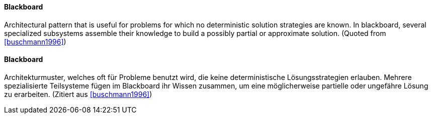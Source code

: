 [#term-blackboard]

// tag::EN[]

==== Blackboard

Architectural pattern that is useful for problems for which no
deterministic solution strategies are known. In blackboard, several specialized subsystems
assemble their knowledge to build a possibly partial or approximate solution.
(Quoted from <<buschmann1996>>)

// end::EN[]

// tag::DE[]
==== Blackboard

Architekturmuster, welches oft für Probleme benutzt wird, die keine
deterministische Lösungsstrategien erlauben. Mehrere spezialisierte Teilsysteme
fügen im Blackboard
ihr Wissen zusammen, um eine möglicherweise partielle oder ungefähre Lösung zu erarbeiten.
(Zitiert aus <<buschmann1996>>)

// end::DE[]

